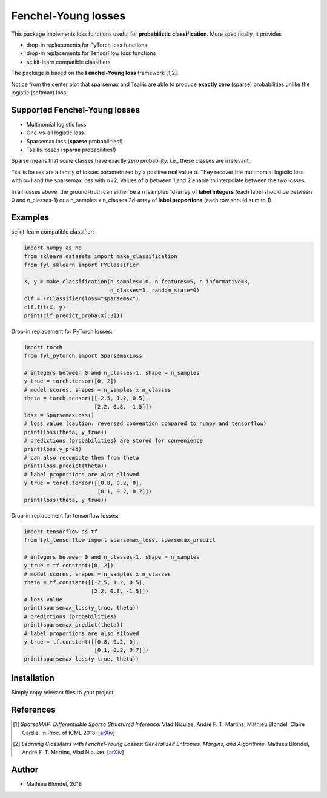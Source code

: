 .. -*- mode: rst -*-

Fenchel-Young losses
=====================

This package implements loss functions useful for **probabilistic classification**. More specifically, it provides

* drop-in replacements for PyTorch loss functions
* drop-in replacements for TensorFlow loss functions
* scikit-learn compatible classifiers

The package is based on the **Fenchel-Young loss** framework [1,2].

.. image:: examples/tsallis.png
   :alt: Tsallis losses
   :align: center

Notice from the center plot that sparsemax and Tsallis are able to produce **exactly zero** (sparse) probabilities unlike the logistic (softmax) loss.

Supported Fenchel-Young losses
------------------------------

* Multinomial logistic loss
* One-vs-all logistic loss
* Sparsemax loss (**sparse** probabilities!)
* Tsallis losses (**sparse** probabilities!)

Sparse means that some classes have exactly zero probability, i.e., these classes are irrelevant.

Tsallis losses are a family of losses parametrized by a positive real value α. They recover the multinomial logistic loss with α=1 and the sparsemax loss with α=2. Values of α between 1 and 2 enable to interpolate between the two losses.

In all losses above, the ground-truth can either be a n_samples 1d-array of **label integers** (each label should be between 0 and n_classes-1) or a n_samples x n_classes 2d-array of **label proportions** (each row should sum to 1).

Examples
---------

scikit-learn compatible classifier:

.. code-block:: python

  import numpy as np
  from sklearn.datasets import make_classification
  from fyl_sklearn import FYClassifier

  X, y = make_classification(n_samples=10, n_features=5, n_informative=3,
                             n_classes=3, random_state=0)
  clf = FYClassifier(loss="sparsemax")
  clf.fit(X, y)
  print(clf.predict_proba(X[:3]))

Drop-in replacement for PyTorch losses:

.. code-block:: python

  import torch
  from fyl_pytorch import SparsemaxLoss

  # integers between 0 and n_classes-1, shape = n_samples
  y_true = torch.tensor([0, 2])
  # model scores, shapes = n_samples x n_classes
  theta = torch.tensor([[-2.5, 1.2, 0.5],
                        [2.2, 0.8, -1.5]])
  loss = SparsemaxLoss()
  # loss value (caution: reversed convention compared to numpy and tensorflow)
  print(loss(theta, y_true))
  # predictions (probabilities) are stored for convenience
  print(loss.y_pred)
  # can also recompute them from theta
  print(loss.predict(theta))
  # label proportions are also allowed
  y_true = torch.tensor([[0.8, 0.2, 0],
                         [0.1, 0.2, 0.7]])
  print(loss(theta, y_true))

Drop-in replacement for tensorflow losses:

.. code-block:: python

  import tensorflow as tf
  from fyl_tensorflow import sparsemax_loss, sparsemax_predict

  # integers between 0 and n_classes-1, shape = n_samples
  y_true = tf.constant([0, 2])
  # model scores, shapes = n_samples x n_classes
  theta = tf.constant([[-2.5, 1.2, 0.5],
                       [2.2, 0.8, -1.5]])
  # loss value
  print(sparsemax_loss(y_true, theta))
  # predictions (probabilities)
  print(sparsemax_predict(theta))
  # label proportions are also allowed
  y_true = tf.constant([[0.8, 0.2, 0],
                        [0.1, 0.2, 0.7]])
  print(sparsemax_loss(y_true, theta))

Installation
------------

Simply copy relevant files to your project.


References
----------

.. [1] *SparseMAP: Differentiable Sparse Structured Inference.*
        Vlad Niculae, André F. T. Martins, Mathieu Blondel, Claire Cardie.
        In Proc. of ICML 2018.
        [`arXiv <https://arxiv.org/abs/1802.04223>`_]


.. [2] *Learning Classifiers with Fenchel-Young Losses: Generalized Entropies, Margins, and Algorithms.*
        Mathieu Blondel, André F. T. Martins, Vlad Niculae.
        [`arXiv <https://arxiv.org/abs/1805.09717>`_]

Author
------

- Mathieu Blondel, 2018
